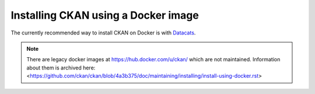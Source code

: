 ====================================
Installing CKAN using a Docker image
====================================

The currently recommended way to install CKAN on Docker is with `Datacats <https://github.com/datacats/datacats>`_.

.. note::
   There are legacy docker images at https://hub.docker.com/u/ckan/ which are
   not maintained. Information about them is archived here:
   <https://github.com/ckan/ckan/blob/4a3b375/doc/maintaining/installing/install-using-docker.rst>

